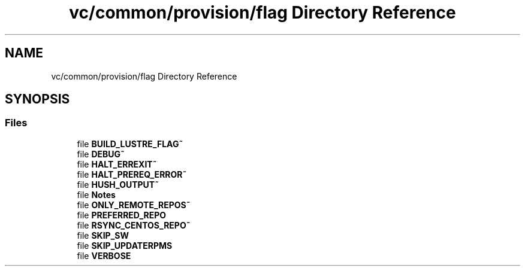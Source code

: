 .TH "vc/common/provision/flag Directory Reference" 3 "Mon Mar 23 2020" "HPC Collaboratory" \" -*- nroff -*-
.ad l
.nh
.SH NAME
vc/common/provision/flag Directory Reference
.SH SYNOPSIS
.br
.PP
.SS "Files"

.in +1c
.ti -1c
.RI "file \fBBUILD_LUSTRE_FLAG~\fP"
.br
.ti -1c
.RI "file \fBDEBUG~\fP"
.br
.ti -1c
.RI "file \fBHALT_ERREXIT~\fP"
.br
.ti -1c
.RI "file \fBHALT_PREREQ_ERROR~\fP"
.br
.ti -1c
.RI "file \fBHUSH_OUTPUT~\fP"
.br
.ti -1c
.RI "file \fBNotes\fP"
.br
.ti -1c
.RI "file \fBONLY_REMOTE_REPOS~\fP"
.br
.ti -1c
.RI "file \fBPREFERRED_REPO\fP"
.br
.ti -1c
.RI "file \fBRSYNC_CENTOS_REPO~\fP"
.br
.ti -1c
.RI "file \fBSKIP_SW\fP"
.br
.ti -1c
.RI "file \fBSKIP_UPDATERPMS\fP"
.br
.ti -1c
.RI "file \fBVERBOSE\fP"
.br
.in -1c
